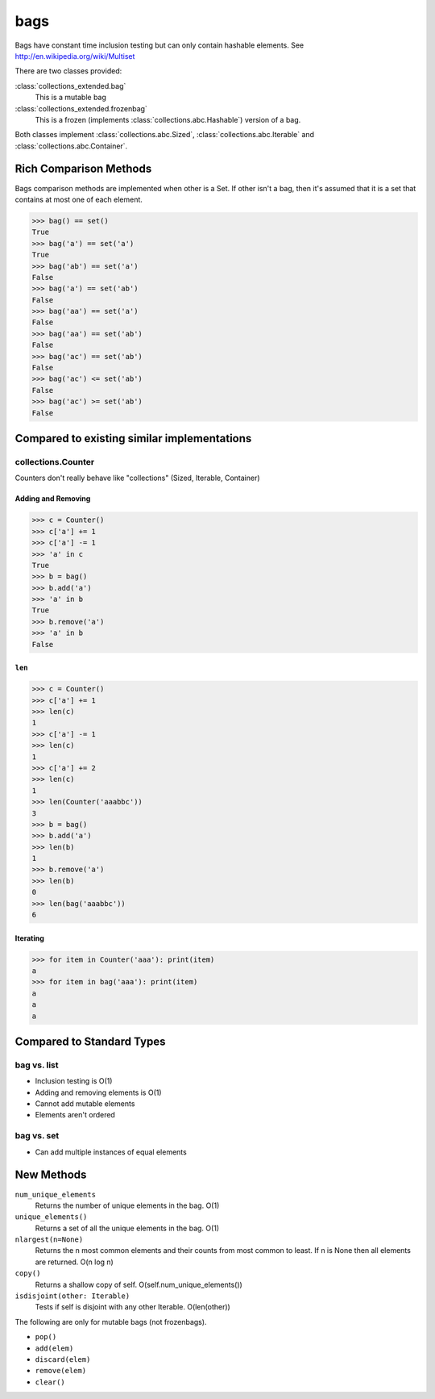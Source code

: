 bags
====

Bags have constant time inclusion testing but can only contain hashable
elements. See http://en.wikipedia.org/wiki/Multiset

There are two classes provided:

:class:`collections_extended.bag`
  This is a mutable bag
:class:`collections_extended.frozenbag`
  This is a frozen (implements :class:`collections.abc.Hashable`) version of a bag.

Both classes implement :class:`collections.abc.Sized`, :class:`collections.abc.Iterable` and :class:`collections.abc.Container`.

Rich Comparison Methods
-----------------------
Bags comparison methods are implemented when other is a Set. If other isn't
a bag, then it's assumed that it is a set that contains at most one of each
element.

.. testsetup::

  >>> from collections_extended import bag

.. code:: python

  >>> bag() == set()
  True
  >>> bag('a') == set('a')
  True
  >>> bag('ab') == set('a')
  False
  >>> bag('a') == set('ab')
  False
  >>> bag('aa') == set('a')
  False
  >>> bag('aa') == set('ab')
  False
  >>> bag('ac') == set('ab')
  False
  >>> bag('ac') <= set('ab')
  False
  >>> bag('ac') >= set('ab')
  False

Compared to existing similar implementations
--------------------------------------------

collections.Counter
^^^^^^^^^^^^^^^^^^^

Counters don't really behave like "collections" (Sized, Iterable, Container)

.. testsetup::

	>>> from collections import Counter
	>>> from collections_extended import bag

Adding and Removing
"""""""""""""""""""

.. code:: python

	>>> c = Counter()
	>>> c['a'] += 1
	>>> c['a'] -= 1
	>>> 'a' in c
	True
	>>> b = bag()
	>>> b.add('a')
	>>> 'a' in b
	True
	>>> b.remove('a')
	>>> 'a' in b
	False

``len``
"""""""

.. code:: python

	>>> c = Counter()
	>>> c['a'] += 1
	>>> len(c)
	1
	>>> c['a'] -= 1
	>>> len(c)
	1
	>>> c['a'] += 2
	>>> len(c)
	1
	>>> len(Counter('aaabbc'))
	3
	>>> b = bag()
	>>> b.add('a')
	>>> len(b)
	1
	>>> b.remove('a')
	>>> len(b)
	0
	>>> len(bag('aaabbc'))
	6

Iterating
"""""""""

.. code:: python

	>>> for item in Counter('aaa'): print(item)
	a
	>>> for item in bag('aaa'): print(item)
	a
	a
	a

Compared to Standard Types
--------------------------

bag vs. list
^^^^^^^^^^^^

* Inclusion testing is O(1)
* Adding and removing elements is O(1)
* Cannot add mutable elements
* Elements aren't ordered

bag vs. set
^^^^^^^^^^^

* Can add multiple instances of equal elements

New Methods
-----------

``num_unique_elements``
	Returns the number of unique elements in the bag. O(1)
``unique_elements()``
	Returns a set of all the unique elements in the bag. O(1)
``nlargest(n=None)``
	Returns the n most common elements and their counts from most common to
	least.  If n is None then all elements are returned. O(n log n)
``copy()``
	Returns a shallow copy of self.  O(self.num_unique_elements())
``isdisjoint(other: Iterable)``
	Tests if self is disjoint with any other Iterable.  O(len(other))

The following are only for mutable bags (not frozenbags).

- ``pop()``
- ``add(elem)``
- ``discard(elem)``
- ``remove(elem)``
- ``clear()``
